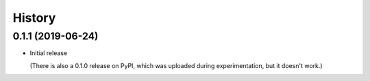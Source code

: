 =======
History
=======

0.1.1 (2019-06-24)
==================

- Initial release

  (There is also a 0.1.0 release on PyPI, which was uploaded during
  experimentation, but it doesn't work.)
